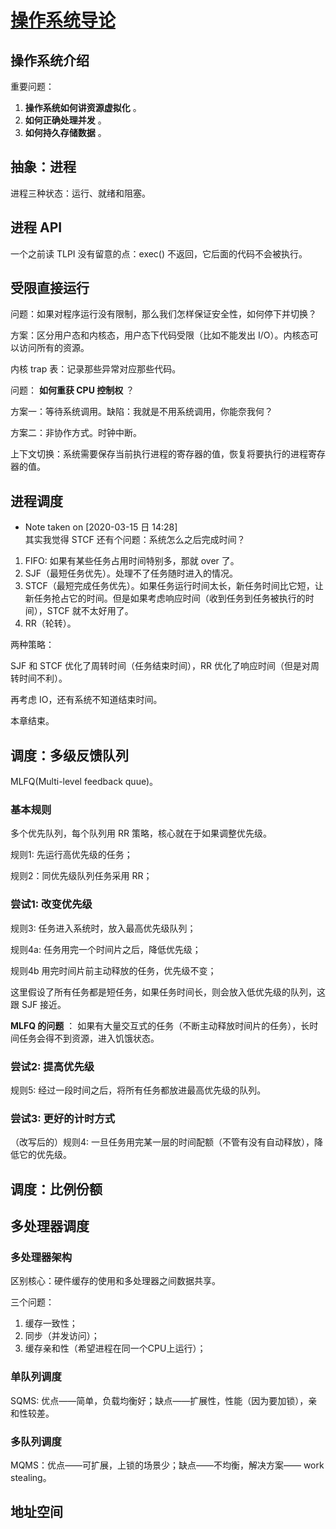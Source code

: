 * [[https://book.douban.com/subject/33463930/][操作系统导论]]

** 操作系统介绍

重要问题： 

1. *操作系统如何讲资源虚拟化* 。
2. *如何正确处理并发* 。
3. *如何持久存储数据* 。

** 抽象：进程

进程三种状态：运行、就绪和阻塞。

** 进程 API
一个之前读 TLPI 没有留意的点：exec() 不返回，它后面的代码不会被执行。

** 受限直接运行

问题：如果对程序运行没有限制，那么我们怎样保证安全性，如何停下并切换？

方案：区分用户态和内核态，用户态下代码受限（比如不能发出 I/O）。内核态可以访问所有的资源。

内核 trap 表：记录那些异常对应那些代码。

问题： *如何重获 CPU 控制权* ？

方案一：等待系统调用。缺陷：我就是不用系统调用，你能奈我何？

方案二：非协作方式。时钟中断。

上下文切换：系统需要保存当前执行进程的寄存器的值，恢复将要执行的进程寄存器的值。

** 进程调度

   - Note taken on [2020-03-15 日 14:28] \\
     其实我觉得 STCF 还有个问题：系统怎么之后完成时间？
1. FIFO: 如果有某些任务占用时间特别多，那就 over 了。
2. SJF（最短任务优先）。处理不了任务随时进入的情况。
3. STCF（最短完成任务优先）。如果任务运行时间太长，新任务时间比它短，让新任务抢占它的时间。但是如果考虑响应时间（收到任务到任务被执行的时间），STCF 就不太好用了。
4. RR（轮转）。

两种策略：

SJF 和 STCF 优化了周转时间（任务结束时间），RR 优化了响应时间（但是对周转时间不利）。

再考虑 IO，还有系统不知道结束时间。

本章结束。

** 调度：多级反馈队列

MLFQ(Multi-level feedback quue)。

*** 基本规则

多个优先队列，每个队列用 RR 策略，核心就在于如果调整优先级。

规则1: 先运行高优先级的任务；

规则2：同优先级队列任务采用 RR；

*** 尝试1: 改变优先级

规则3: 任务进入系统时，放入最高优先级队列；

规则4a: 任务用完一个时间片之后，降低优先级；

规则4b 用完时间片前主动释放的任务，优先级不变；

这里假设了所有任务都是短任务，如果任务时间长，则会放入低优先级的队列，这跟 SJF 接近。

*MLFQ 的问题* ： 如果有大量交互式的任务（不断主动释放时间片的任务），长时间任务会得不到资源，进入饥饿状态。

*** 尝试2: 提高优先级

规则5: 经过一段时间之后，将所有任务都放进最高优先级的队列。

*** 尝试3: 更好的计时方式

（改写后的）规则4: 一旦任务用完某一层的时间配额（不管有没有自动释放），降低它的优先级。

** 调度：比例份额

** 多处理器调度

*** 多处理器架构

区别核心：硬件缓存的使用和多处理器之间数据共享。

三个问题：

1. 缓存一致性；
2. 同步（并发访问）；
3. 缓存亲和性（希望进程在同一个CPU上运行）；

*** 单队列调度

SQMS: 优点——简单，负载均衡好；缺点——扩展性，性能（因为要加锁），亲和性较差。

*** 多队列调度

MQMS：优点——可扩展，上锁的场景少；缺点——不均衡，解决方案—— work stealing。

** 地址空间
